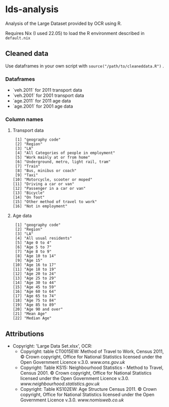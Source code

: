 * lds-analysis
Analysis of the Large Dataset provided by OCR using R.

Requires Nix (I used 22.05) to load the R environment described in =default.nix=

** Cleaned data
Use dataframes in your own script with =source("/path/to/cleaneddata.R")= .

*** Dataframes
- `veh.2011` for 2011 transport data
- `veh.2001` for 2001 transport data
- `age.2011` for 2011 age data
- `age.2001` for 2001 age data

*** Column names
**** Transport data
#+begin_src 
 [1] "geography code"                        
 [2] "Region"                                
 [3] "LA"                                    
 [4] "All Categories of people in employment"
 [5] "Work mainly at or from home"           
 [6] "Underground, metro, light rail, tram"  
 [7] "Train"                                 
 [8] "Bus, minibus or coach"                 
 [9] "Taxi"                                  
[10] "Motorcycle, scooter or moped"          
[11] "Driving a car or van"                  
[12] "Passenger in a car or van"             
[13] "Bicycle"                               
[14] "On foot"                               
[15] "Other method of travel to work"        
[16] "Not in employment"   
#+end_src

**** Age data
#+begin_src
 [1] "geography code"
 [2] "Region"
 [3] "LA"                 
 [4] "All usual residents"
 [5] "Age 0 to 4"
 [6] "Age 5 to 7"         
 [7] "Age 8 to 9"
 [8] "Age 10 to 14"
 [9] "Age 15"             
[10] "Age 16 to 17"
[11] "Age 18 to 19"
[12] "Age 20 to 24"       
[13] "Age 25 to 29"
[14] "Age 30 to 44"
[15] "Age 45 to 59"       
[16] "Age 60 to 64"
[17] "Age 65 to 74"
[18] "Age 75 to 84"       
[19] "Age 85 to 89"
[20] "Age 90 and over"
[21] "Mean Age"           
[22] "Median Age"   
#+end_src

** Attributions
+ Copyright: 'Large Data Set.xlsx', OCR:
  - Copyright: table CT0015EW: Method of Travel to Work, Census 2011, © Crown copyright, Office for National Statistics licensed under the Open Government Licence v.3.0. [[www.ons.gov.uk]]
  - Copyright: Table KS15: Neighbourhood Statistics - Method to Travel, Census 2001. © Crown copyright, Office for National Statistics licensed under the Open Government Licence v.3.0. [[www.neighbourhood.statistics.gov.uk]]
  - Copyright: Table KS102EW: Age Structure Census 2011. © Crown copyright, Office for National Statistics licensed under the Open Government Licence v.3.0. [[www.nomisweb.co.uk]]

  
